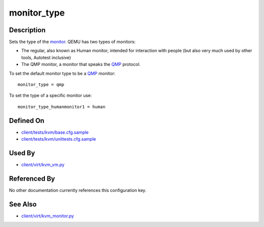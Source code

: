
monitor\_type
=============

Description
-----------

Sets the type of the
`monitor <http://qemu.weilnetz.de/qemu-doc#pcsys_005fmonitor>`_.
QEMU has two types of monitors:

-  The regular, also known as Human monitor, intended for interaction
   with people (but also very much used by other tools, Autotest
   inclusive)
-  The QMP monitor, a monitor that speaks the
   `QMP <http://wiki.qemu.org/QMP>`_ protocol.

To set the default monitor type to be a
`QMP <http://wiki.qemu.org/QMP>`_ monitor:

::

    monitor_type = qmp

To set the type of a specific monitor use:

::

    monitor_type_humanmonitor1 = human

Defined On
----------

-  `client/tests/kvm/base.cfg.sample <https://github.com/autotest/autotest/blob/master/client/tests/kvm/base.cfg.sample>`_
-  `client/tests/kvm/unittests.cfg.sample <https://github.com/autotest/autotest/blob/master/client/tests/kvm/unittests.cfg.sample>`_

Used By
-------

-  `client/virt/kvm\_vm.py <https://github.com/autotest/autotest/blob/master/client/virt/kvm_vm.py>`_

Referenced By
-------------

No other documentation currently references this configuration key.

See Also
--------

-  `client/virt/kvm\_monitor.py <https://github.com/autotest/autotest/blob/master/client/virt/kvm_monitor.py>`_
